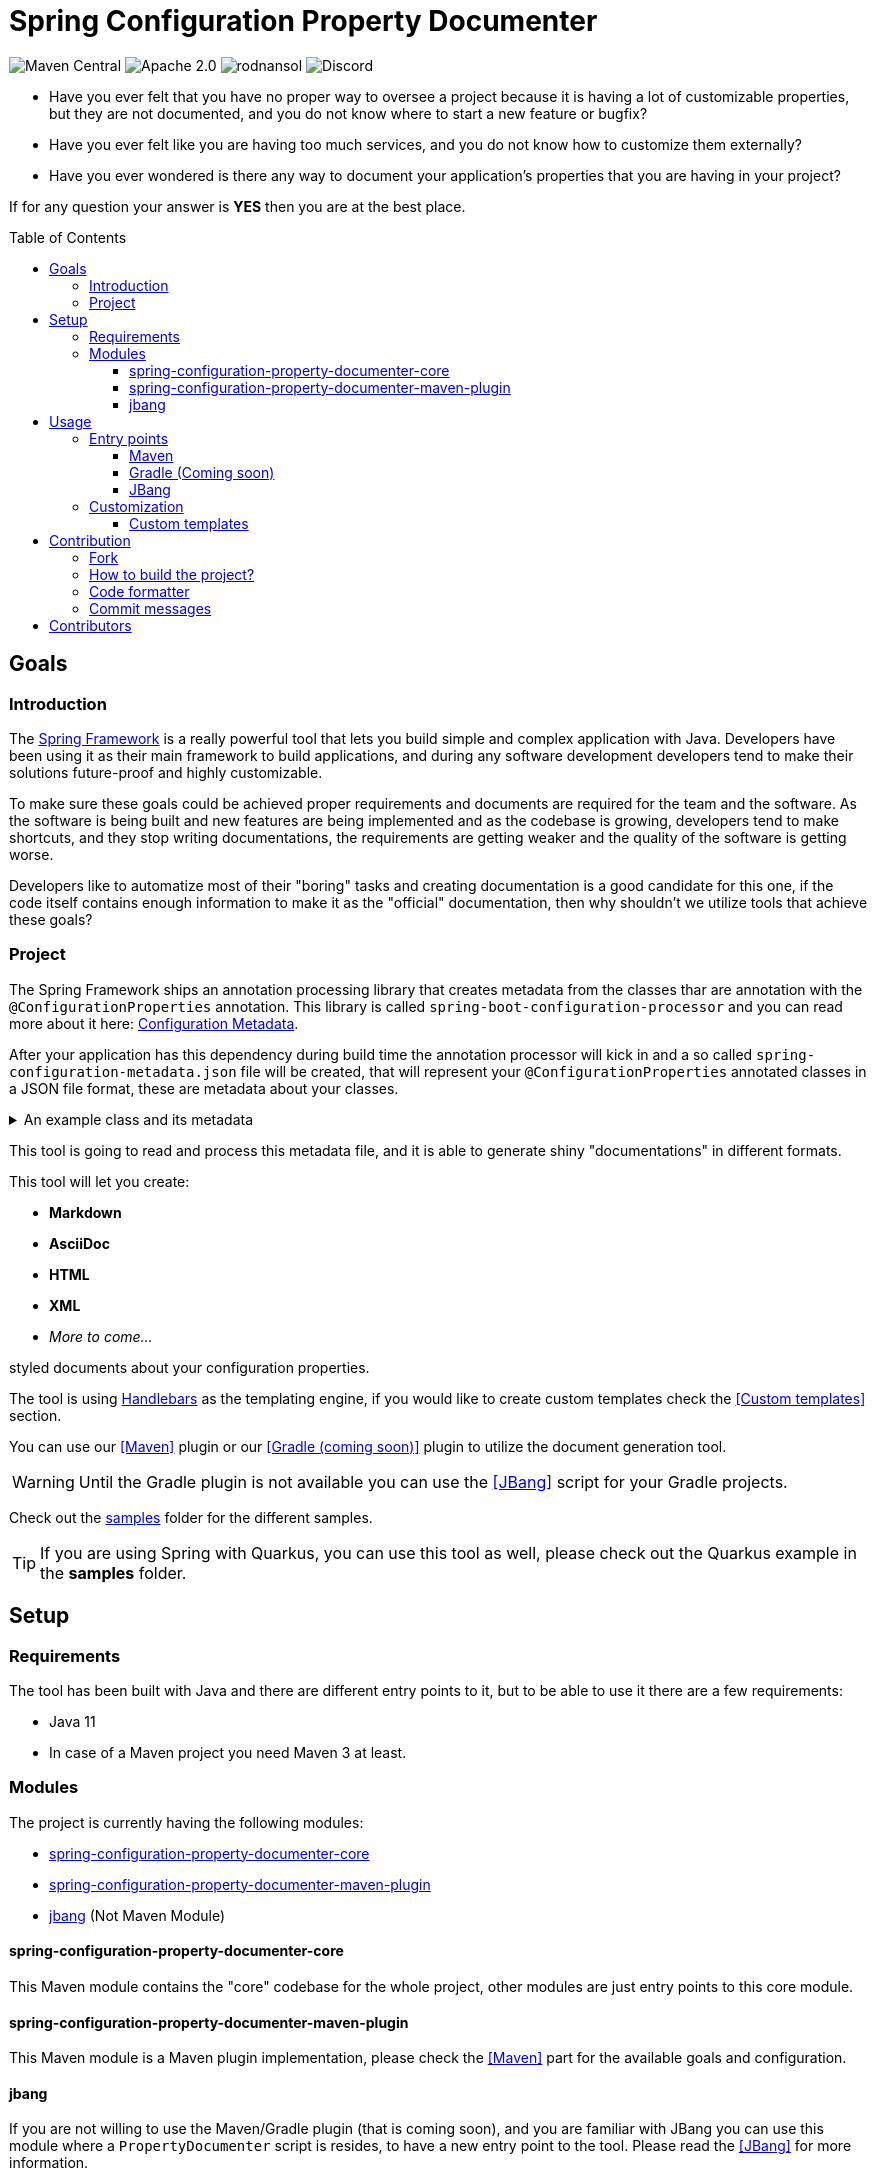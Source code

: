 = Spring Configuration Property Documenter
ifndef::env-github[]
:icons: font
endif::[]
ifdef::env-github[]
:caution-caption: :fire:
:important-caption: :exclamation:
:note-caption: :paperclip:
:tip-caption: :bulb:
:warning-caption: :warning:
endif::[]
:toc:
:toc-placement!:
:toclevels: 4

[.text-center]
image:https://img.shields.io/maven-central/v/org.rodnansol/spring-configuration-property-documenter.svg[Maven Central]
image:https://img.shields.io/badge/License-Apache_2.0-blue.svg[Apache 2.0]
image:https://img.shields.io/twitter/url/https/twitter.com/rodnansol.svg?style=social&label=Follow%20%40RodnanSol[]
image:https://dcbadge.vercel.app/api/server/USyh6XUjvP[Discord]

- Have you ever felt that you have no proper way to oversee a project because it is having a lot of customizable properties, but they are not documented, and you do not know where to start a new feature or bugfix?

- Have you ever felt like you are having too much services, and you do not know how to customize them externally?

- Have you ever wondered is there any way to document your application's properties that you are having in your project?

If for any question your answer is *YES* then you are at the best place.

toc::[]

== Goals

=== Introduction
The https://docs.spring.io/spring-framework/docs/current/reference/html/index.html[Spring Framework] is a really powerful tool that lets you build simple and complex application with Java. Developers have been using it as their main framework to build applications, and during any software development developers tend to make their solutions future-proof and highly customizable.

To make sure these goals could be achieved proper requirements and documents are required for the team and the software. As the software is being built and new features are being implemented and as the codebase is growing, developers tend to make shortcuts, and they stop writing documentations, the requirements are getting weaker and the quality of the software is getting worse.

Developers like to automatize most of their "boring" tasks and creating documentation is a good candidate for this one, if the code itself contains enough information to make it as the "official" documentation, then why shouldn't we utilize tools that achieve these goals?

=== Project
The Spring Framework ships an annotation processing library that creates metadata from the classes thar are annotation with the `@ConfigurationProperties` annotation. This library is called `spring-boot-configuration-processor` and you can read more about it here: https://docs.spring.io/spring-boot/docs/current/reference/html/configuration-metadata.html[Configuration Metadata].

After your application has this dependency during build time the annotation processor will kick in and a so called `spring-configuration-metadata.json` file will be created, that will represent your `@ConfigurationProperties` annotated classes in a JSON file format, these are metadata about your classes.

.An example class and its metadata
[%collapsible]
====

.An example configuration property class
[source,java]
----
@Component
@ConfigurationProperties(prefix = "this.is.my")
class MyProperties {

    /**
     * This is my variable.
     */
    private String variable;

    @Deprecated(since = "Since you are a pilot")
    private String anotherVariable = "with default value";

    /**
     * A duration.
     */
    private Duration duration = Duration.ofDays(2);

    private Instant instant = Instant.ofEpochSecond(123);

    private LocalDate date = LocalDate.of(1995, 10, 20);

    private LocalDateTime dateTime = LocalDateTime.of(1995, 10, 20, 0, 1, 2, 3);
    // Getters & Setters

    @DeprecatedConfigurationProperty(reason = "Because it is deprecated", replacement = "instant")
    public Duration getDuration() {
        return duration;
    }
}
----

.Generated spring-configuration-metadata.json file
[source,json]
----
{
  "groups": [
    {
      "name": "this.is.my",
      "type": "org.rodnansol.MyProperties",
      "sourceType": "org.rodnansol.MyProperties"
    }
  ],
  "properties": [
    {
      "name": "this.is.my.date",
      "type": "java.time.LocalDate",
      "sourceType": "org.rodnansol.MyProperties"
    },
    {
      "name": "this.is.my.date-time",
      "type": "java.time.LocalDateTime",
      "sourceType": "org.rodnansol.MyProperties"
    },
    {
      "name": "this.is.my.instant",
      "type": "java.time.Instant",
      "sourceType": "org.rodnansol.MyProperties"
    },
    {
      "name": "this.is.my.variable",
      "type": "java.lang.String",
      "description": "This is my variable.",
      "sourceType": "org.rodnansol.MyProperties"
    },
    {
      "name": "this.is.my.another-variable",
      "type": "java.lang.String",
      "sourceType": "org.rodnansol.MyProperties",
      "deprecated": true,
      "deprecation": {}
    },
    {
      "name": "this.is.my.duration",
      "type": "java.time.Duration",
      "description": "A duration.",
      "sourceType": "org.rodnansol.MyProperties",
      "deprecated": true,
      "deprecation": {
        "reason": "Because it is deprecated",
        "replacement": "instant"
      }
    }
  ],
  "hints": []
}
----

====

This tool is going to read and process this metadata file, and it is able to generate shiny "documentations" in different formats.

This tool will let you create:

- *Markdown*
- *AsciiDoc*
- *HTML*
- *XML*
- _More to come..._

styled documents about your configuration properties.

The tool is using https://jknack.github.io/handlebars.java/[Handlebars] as the templating engine, if you would like to create custom templates check the <<Custom templates>> section.


You can use our <<Maven>> plugin or our <<Gradle (coming soon)>> plugin to utilize the document generation tool.

WARNING: Until the Gradle plugin is not available you can use the <<JBang>> script for your Gradle projects.

Check out the https://github.com/rodnansol/spring-configuration-property-documenter/tree/master/samples[samples] folder for the different samples.

TIP: If you are using Spring with Quarkus, you can use this tool as well, please check out the Quarkus example in the *samples* folder.

== Setup
=== Requirements

The tool has been built with Java and there are different entry points to it, but to be able to use it there are a few requirements:

- Java 11
- In case of a Maven project you need Maven 3 at least.

=== Modules

The project is currently having the following modules:

- <<core>>
- <<maven-plugin>>
- <<jbang-module>> (Not Maven Module)

[#core]
==== spring-configuration-property-documenter-core
This Maven module contains the "core" codebase for the whole project, other modules are just entry points to this core module.

[#maven-plugin]
==== spring-configuration-property-documenter-maven-plugin
This Maven module is a Maven plugin implementation, please check the <<Maven>> part for the available goals and configuration.

[#jbang-module]
==== jbang
If you are not willing to use the Maven/Gradle plugin (that is coming soon), and you are familiar with JBang you can use this module where a `PropertyDocumenter` script is resides, to have a new entry point to the tool. Please read the <<JBang>> for more information.

== Usage

As said before the tool can be executed by multiple tools, by far probably the most convenient is going to be the Maven and Gradle plugin, but we offer another approach with https://www.jbang.dev/[JBang].

=== Entry points

==== <<docs/maven-plugin.adoc#header, Maven>>

==== <<docs/gradle-plugin.adoc, Gradle (Coming soon)>>

==== <<docs/usage-jbang.adoc#header, JBang>>

=== Customization
==== <<docs/template-customization.adoc#header, Custom templates>>

== Contribution

=== Fork

Please fork the project if you would like to contribute.

=== How to build the project?

The project requires at least Java 11, if sdkman is installed on your machine `sdk e` command could be used in the terminal to set up the required Java version.

- To build the project just run: `mvn verify -Pbuild` - The `build` profile is required to access the Gradle dependencies
- If you want to build the samples run: `mvn install` and then `mvn package -f samples/pom.xml`

=== Code formatter

The project contains a `.editorconfig` file, and it should be utilized as well.

During build time Checkstyle checks the conventions.

=== Commit messages

The commit messages are based on the **conventional-commits**, please apply those rules.

Learn more link:https://www.conventionalcommits.org[here].

== Contributors

Check the list of contributors https://github.com/rodnansol/spring-configuration-property-documenter/tree/master/CONTRIBUTORS.md[here].

